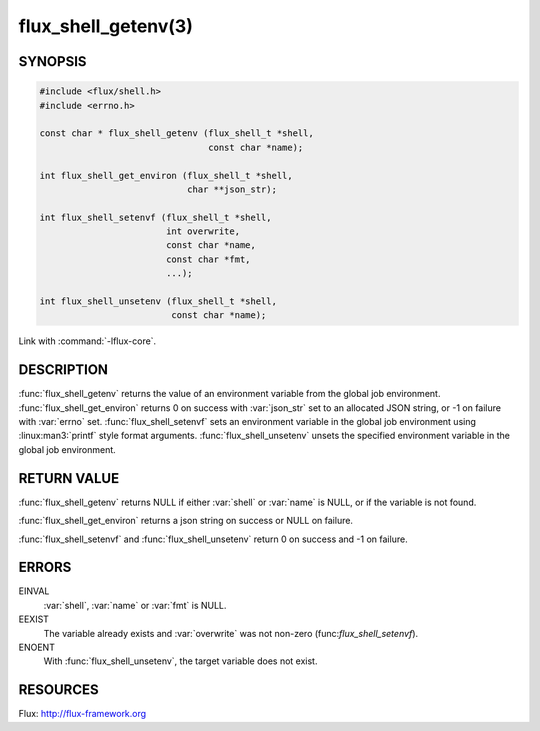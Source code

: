 ====================
flux_shell_getenv(3)
====================

.. default-domain:: c

SYNOPSIS
========

.. code-block:: c

   #include <flux/shell.h>
   #include <errno.h>

   const char * flux_shell_getenv (flux_shell_t *shell,
                                   const char *name);

   int flux_shell_get_environ (flux_shell_t *shell,
                               char **json_str);

   int flux_shell_setenvf (flux_shell_t *shell,
                           int overwrite,
                           const char *name,
                           const char *fmt,
                           ...);

   int flux_shell_unsetenv (flux_shell_t *shell,
                            const char *name);

Link with :command:`-lflux-core`.

DESCRIPTION
===========

:func:`flux_shell_getenv` returns the value of an environment variable from
the global job environment.  :func:`flux_shell_get_environ` returns 0 on
success with :var:`json_str` set to an allocated JSON string, or -1 on failure
with :var:`errno` set.  :func:`flux_shell_setenvf` sets an environment variable
in the global job environment using :linux:man3:`printf` style format
arguments.  :func:`flux_shell_unsetenv` unsets the specified environment
variable in the global job environment.


RETURN VALUE
============

:func:`flux_shell_getenv` returns NULL if either :var:`shell` or :var:`name`
is NULL, or if the variable is not found.

:func:`flux_shell_get_environ` returns a json string on success or NULL on
failure.

:func:`flux_shell_setenvf` and :func:`flux_shell_unsetenv` return 0 on
success and -1 on failure.


ERRORS
======

EINVAL
   :var:`shell`, :var:`name` or :var:`fmt` is NULL.

EEXIST
   The variable already exists and :var:`overwrite` was not non-zero
   (func:`flux_shell_setenvf`).

ENOENT
   With :func:`flux_shell_unsetenv`, the target variable does not exist.

RESOURCES
=========

Flux: http://flux-framework.org
